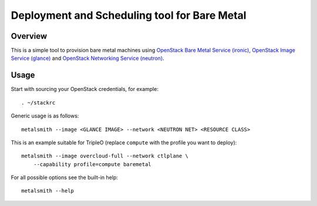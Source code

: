 Deployment and Scheduling tool for Bare Metal
=============================================

.. image:: https://travis-ci.org/dtantsur/metalsmith.svg?branch=master
    :target: https://travis-ci.org/dtantsur/metalsmith

Overview
--------

This is a simple tool to provision bare metal machines using `OpenStack Bare
Metal Service (ironic) <https://docs.openstack.org/ironic/latest/>`_,
`OpenStack Image Service (glance) <https://docs.openstack.org/glance/latest/>`_
and `OpenStack Networking Service (neutron)
<https://docs.openstack.org/neutron/latest/>`_.

Usage
-----

Start with sourcing your OpenStack credentials, for example::

    . ~/stackrc

Generic usage is as follows::

    metalsmith --image <GLANCE IMAGE> --network <NEUTRON NET> <RESOURCE CLASS>

This is an example suitable for TripleO (replace ``compute`` with the profile
you want to deploy)::

    metalsmith --image overcloud-full --network ctlplane \
        --capability profile=compute baremetal

For all possible options see the built-in help::

    metalsmith --help
